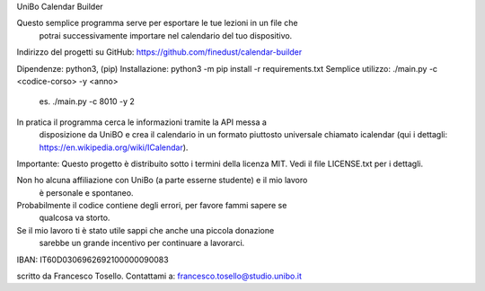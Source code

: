 UniBo Calendar Builder

Questo semplice programma serve per esportare le tue lezioni in un file che
 potrai successivamente importare nel calendario del tuo dispositivo.

Indirizzo del progetti su GitHub: https://github.com/finedust/calendar-builder

Dipendenze: python3, (pip)
Installazione: python3 -m pip install -r requirements.txt
Semplice utilizzo: ./main.py -c <codice-corso> -y <anno>
               es. ./main.py -c 8010 -y 2

In pratica il programma cerca le informazioni tramite la API messa a
 disposizione da UniBO e crea il calendario in un formato piuttosto universale
 chiamato icalendar (qui i dettagli: https://en.wikipedia.org/wiki/ICalendar).


Importante: Questo progetto è distribuito sotto i termini della licenza MIT.
Vedi il file LICENSE.txt per i dettagli.

Non ho alcuna affiliazione con UniBo (a parte esserne studente) e il mio lavoro
 è personale e spontaneo.


Probabilmente il codice contiene degli errori, per favore fammi sapere se
 qualcosa va storto.

Se il mio lavoro ti è stato utile sappi che anche una piccola donazione
 sarebbe un grande incentivo per continuare a lavorarci.
IBAN: IT60D0306962692100000090083


scritto da Francesco Tosello. Contattami a: francesco.tosello@studio.unibo.it
